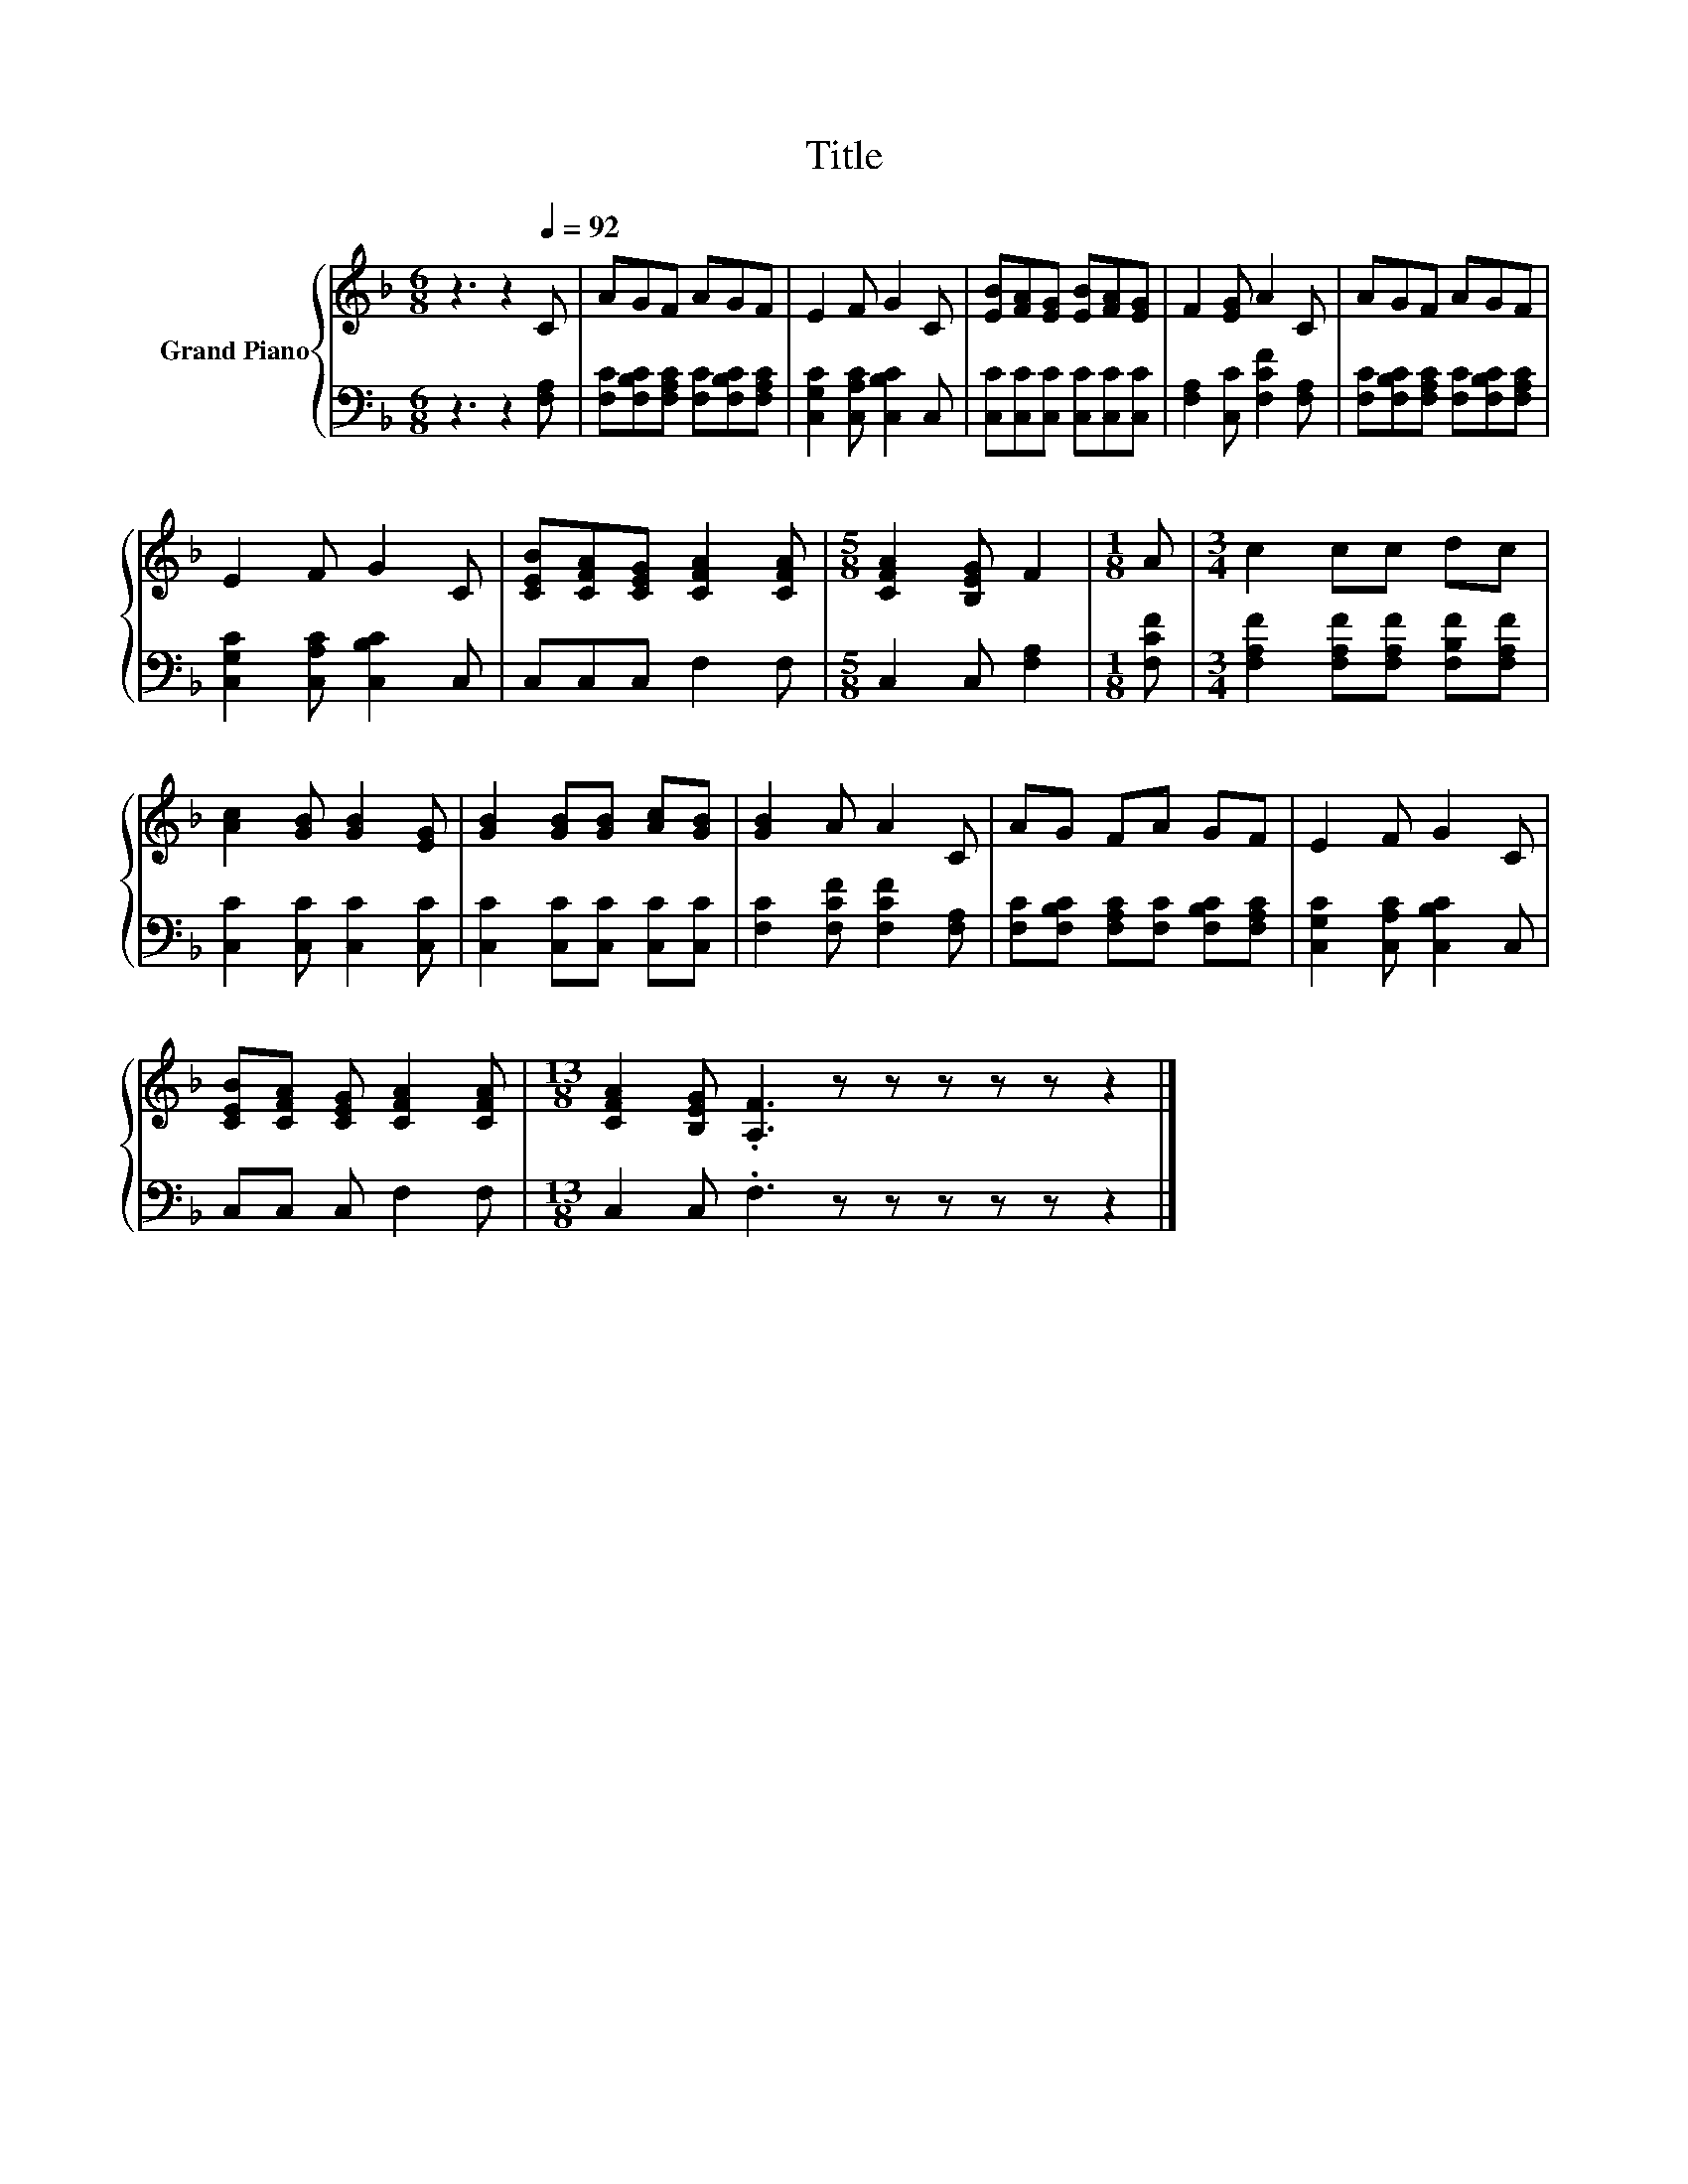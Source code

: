 X:1
T:Title
%%score { 1 | 2 }
L:1/8
M:6/8
K:F
V:1 treble nm="Grand Piano"
V:2 bass 
V:1
 z3 z2[Q:1/4=92] C | AGF AGF | E2 F G2 C | [EB][FA][EG] [EB][FA][EG] | F2 [EG] A2 C | AGF AGF | %6
 E2 F G2 C | [CEB][CFA][CEG] [CFA]2 [CFA] |[M:5/8] [CFA]2 [B,EG] F2 |[M:1/8] A |[M:3/4] c2 cc dc | %11
 [Ac]2 [GB] [GB]2 [EG] | [GB]2 [GB][GB] [Ac][GB] | [GB]2 A A2 C | AG FA GF | E2 F G2 C | %16
 [CEB][CFA] [CEG] [CFA]2 [CFA] |[M:13/8] [CFA]2 [B,EG] .[A,F]3 z z z z z z2 |] %18
V:2
 z3 z2 [F,A,] | [F,C][F,B,C][F,A,C] [F,C][F,B,C][F,A,C] | [C,G,C]2 [C,A,C] [C,B,C]2 C, | %3
 [C,C][C,C][C,C] [C,C][C,C][C,C] | [F,A,]2 [C,C] [F,CF]2 [F,A,] | %5
 [F,C][F,B,C][F,A,C] [F,C][F,B,C][F,A,C] | [C,G,C]2 [C,A,C] [C,B,C]2 C, | C,C,C, F,2 F, | %8
[M:5/8] C,2 C, [F,A,]2 |[M:1/8] [F,CF] |[M:3/4] [F,A,F]2 [F,A,F][F,A,F] [F,B,F][F,A,F] | %11
 [C,C]2 [C,C] [C,C]2 [C,C] | [C,C]2 [C,C][C,C] [C,C][C,C] | [F,C]2 [F,CF] [F,CF]2 [F,A,] | %14
 [F,C][F,B,C] [F,A,C][F,C] [F,B,C][F,A,C] | [C,G,C]2 [C,A,C] [C,B,C]2 C, | C,C, C, F,2 F, | %17
[M:13/8] C,2 C, .F,3 z z z z z z2 |] %18

